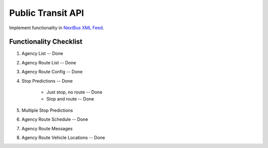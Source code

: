 ###################
Public Transit API
###################

Implement functionality in
`NextBus XML Feed <http://www.nextbus.com/xmlFeedDocs/NextBusXMLFeed.pdf>`_.

========================
Functionality Checklist
========================
#. Agency List -- Done
#. Agency Route List -- Done
#. Agency Route Config -- Done
#. Stop Predictions -- Done

    - Just stop, no route -- Done
    - Stop and route -- Done

#. Multiple Stop Predictions
#. Agency Route Schedule -- Done
#. Agency Route Messages
#. Agency Route Vehicle Locations -- Done
